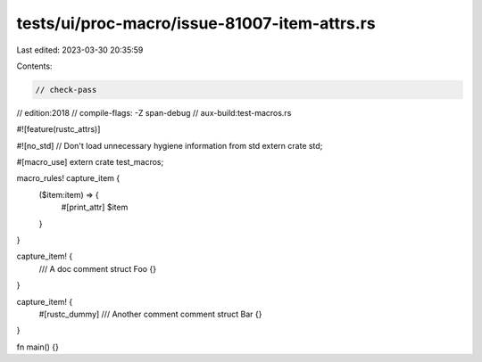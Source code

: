 tests/ui/proc-macro/issue-81007-item-attrs.rs
=============================================

Last edited: 2023-03-30 20:35:59

Contents:

.. code-block:: rs

    // check-pass
// edition:2018
// compile-flags: -Z span-debug
// aux-build:test-macros.rs

#![feature(rustc_attrs)]

#![no_std] // Don't load unnecessary hygiene information from std
extern crate std;

#[macro_use] extern crate test_macros;

macro_rules! capture_item {
    ($item:item) => {
        #[print_attr]
        $item
    }
}

capture_item! {
    /// A doc comment
    struct Foo {}
}

capture_item! {
    #[rustc_dummy]
    /// Another comment comment
    struct Bar {}
}

fn main() {}


